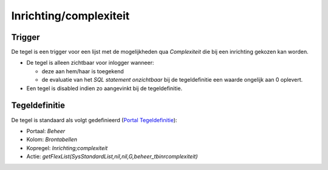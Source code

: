 Inrichting/complexiteit
=======================

Trigger
-------

De tegel is een trigger voor een lijst met de mogelijkheden qua
*Complexiteit* die bij een inrichting gekozen kan worden.

-  De tegel is alleen zichtbaar voor inlogger wanneer:

   -  deze aan hem/haar is toegekend
   -  de evaluatie van het *SQL statement onzichtbaar* bij de
      tegeldefinitie een waarde ongelijk aan 0 oplevert.

-  Een tegel is disabled indien zo aangevinkt bij de tegeldefinitie.

Tegeldefinitie
--------------

De tegel is standaard als volgt gedefinieerd (`Portal
Tegeldefinitie </docs/instellen_inrichten/portaldefinitie/portal_tegel.md>`__):

-  Portaal: *Beheer*
-  Kolom: *Brontabellen*
-  Kopregel: *Inrichting;complexiteit*
-  Actie:
   *getFlexList(SysStandardList,nil,nil,G,beheer_tbinrcomplexiteit)*
